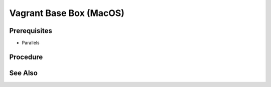 Vagrant Base Box (MacOS)
==========================

Prerequisites
-------------
- Parallels

.. card:: Vagrant
   
   .. code-block::shell
      :caption: Install Vagrant

      brew tap hashicorp/tap
      brew install hashicorp/tap/hashicorp-vagrant

.. card:: Vagrant Parallels Plugin
   
   .. code-block:: shell
      :caption: Install Vagrant Parallels Plugin
      
      vagrant plugin install vagrant-parallels

Procedure
---------

.. card:: create a macos vm

   - open parallels
   - select download macos

.. code-block:: shell
   :caption: copy vm to a new location

   VM=macos-14.4.1

   cd ~/Parallels
   mkdir ~/vagrant
   mkdir ~/vagrant/base-boxes/
   mkdir ~/vagrant/base-boxes/$VM
   cp -r macOS.macvm ~/vagrant/base-boxes/$VM/macOS.macvm
   cd ~/vagrant/base-boxes/$VM/

.. card:: register and auto rename the copied vm

   open and/or run ~/vagrant/base-boxes/<VM>/macOS.macvm 
   parallels will automatically rename it and give it a new mac address.

   .. code-block:: shell
      :caption: give the vm a better name
      
      VM=macos-14.4.1

      prlctl set 'macOS (1)' —name $VM

.. card:: Build-VM 

   1. install operating system
   3. username: `vagrant`
   4. password: `vagrant`
   5. install Parallels Tools
   6. `sudo visudo` and add the following line: `vagrant ALL=(ALL) NOPASSWD: ALL`
   7. System Settings > General > Sharing > Enable Remote Login: ✅, and set `Full disk access to users` to allow `All Users`.

.. card:: Add-Files to VM Directory (Windows Host):

   .. code-block:: json
      :caption: metadata.json

      {
         "provider": "parallels"
      }

   .. code-block:: ruby
      :caption: Vagrantfile

      Vagrant.configure("2") do |config|
         # Add default configuration options here
      end

.. code-block:: shell
   :caption: Package the VM

   VM=macos-14.4.1

   tar cvzf $VM.box ./$VM.macvm  ./Vagrantfile ./metadata.json
   vagrant box add $VM.box --name $VM

.. code-block:: shell
   :caption: test the vagrant box

   VM=macos-14.4.1
   vagrant init $VM
   vagrant up

See Also
--------
.. card::

   **External Links**

   - https://kb.parallels.com/en/129720
   - https://developer.hashicorp.com/vagrant/install
